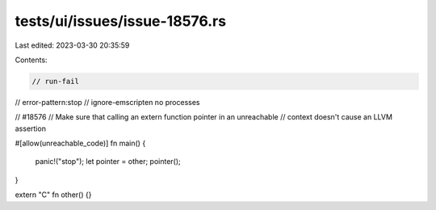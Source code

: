 tests/ui/issues/issue-18576.rs
==============================

Last edited: 2023-03-30 20:35:59

Contents:

.. code-block:: rs

    // run-fail
// error-pattern:stop
// ignore-emscripten no processes

// #18576
// Make sure that calling an extern function pointer in an unreachable
// context doesn't cause an LLVM assertion

#[allow(unreachable_code)]
fn main() {
    panic!("stop");
    let pointer = other;
    pointer();
}

extern "C" fn other() {}


